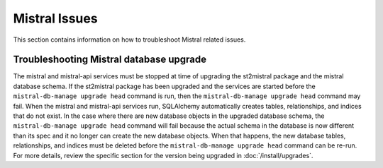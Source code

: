 Mistral Issues
==============

This section contains information on how to troubleshoot Mistral related issues.

Troubleshooting Mistral database upgrade
----------------------------------------

The mistral and mistral-api services must be stopped at time of upgrading the st2mistral package
and the mistral database schema. If the st2mistral package has been upgraded and the services are
started before the ``mistral-db-manage upgrade head`` command is run, then the
``mistral-db-manage upgrade head`` command may fail. When the mistral and mistral-api services run,
SQLAlchemy automatically creates tables, relationships, and indices that do not exist. In the case
where there are new database objects in the upgraded database schema, the 
``mistral-db-manage upgrade head`` command will fail because the actual schema in the database is
now different than its spec and it no longer can create the new database objects. When that happens,
the new database tables, relationships, and indices must be deleted before the
``mistral-db-manage upgrade head`` command can be re-run. For more details, review the specific
section for the version being upgraded in :doc:`/install/upgrades`.
